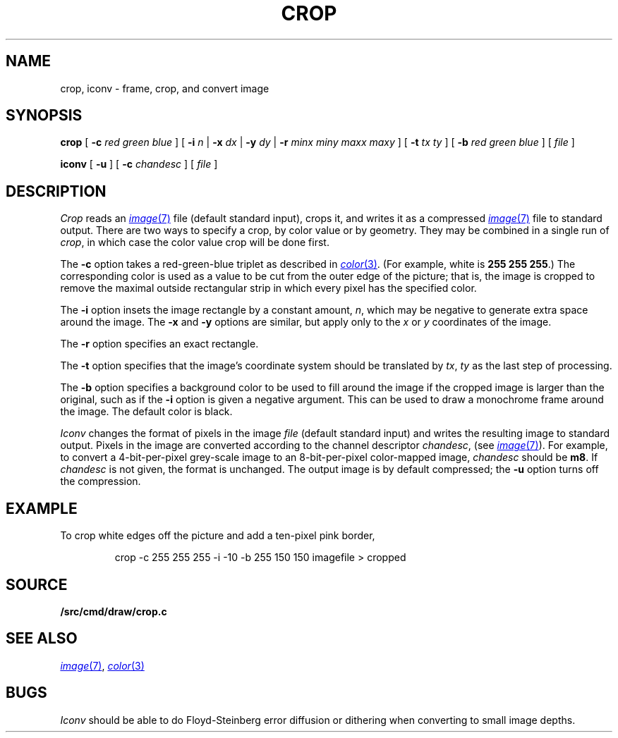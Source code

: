 .TH CROP 1
.SH NAME
crop, iconv \- frame, crop, and convert image
.SH SYNOPSIS
.B crop
[
.BI -c
.I red
.I green
.I blue
]
[
.B -i
.I n
|
.B -x
.I dx
|
.B -y
.I dy
|
.B -r
.I minx
.I miny
.I maxx
.I maxy
]
[
.B -t
.I tx
.I ty
]
[
.B -b
.I red
.I green
.I blue
]
[
.I file
]
.PP
.B iconv
[
.B -u
] [
.B -c
.I chandesc
]
[
.I file
]
.SH DESCRIPTION
.I Crop
reads an
.MR image 7
file (default standard input), crops it, and writes it as a compressed
.MR image 7
file to standard output.
There are two ways to specify a crop, by color value or by geometry.
They may be combined in a single run of
.IR crop ,
in which case the color value crop will be done first.
.PP
The
.B -c
option takes a red-green-blue triplet as described in
.MR color 3 .
(For example, white
is
.B 255
.B 255
.BR 255 .)
The corresponding color is used as a value to be cut from the outer
edge of the picture; that is, the image is cropped to remove the maximal
outside rectangular strip in which every pixel has the specified color.
.PP
The
.B -i
option insets the image rectangle by a constant amount,
.IR n ,
which may be negative to generate extra space around the image.
The
.B -x
and
.B -y
options are similar, but apply only to the
.I x
or
.I y
coordinates of the image.
.PP
The
.B -r
option specifies an exact rectangle.
.PP
The 
.B -t
option specifies that the image's coordinate system should
be translated by
.IR tx ,
.IR ty
as the last step of processing.
.PP
The
.B -b
option specifies a background color to be used to fill around the image
if the cropped image is larger than the original, such as if the
.B -i
option is given a negative argument.
This can be used to draw a monochrome frame around the image.
The default color is black.
.PP
.I Iconv
changes the format of pixels in the image
.I file
(default standard input) and writes the resulting image to standard output.
Pixels in the image are converted according to the channel descriptor
.IR chandesc ,
(see
.MR image 7 ).
For example, to convert a 4-bit-per-pixel grey-scale image to an 8-bit-per-pixel
color-mapped image,
.I chandesc
should be
.BR m8 .
If
.I chandesc
is not given, the format is unchanged.
The output image is by default compressed; the
.B -u
option turns off the compression.
.SH EXAMPLE
To crop white edges off the picture and add a ten-pixel pink border,
.IP
.EX
crop -c 255 255 255 -i -10 -b 255 150 150 imagefile > cropped
.EE
.SH SOURCE
.B \*9/src/cmd/draw/crop.c
.SH SEE ALSO
.MR image 7 ,
.MR color 3
.SH BUGS
.I Iconv
should be able to do Floyd-Steinberg error diffusion or dithering
when converting to small image depths.
